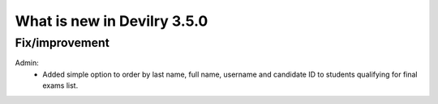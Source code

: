.. _3.5.0changelog:

############################
What is new in Devilry 3.5.0
############################


Fix/improvement
###############
Admin:
 - Added simple option to order by last name, full name, username and candidate ID to students qualifying for final exams list.
